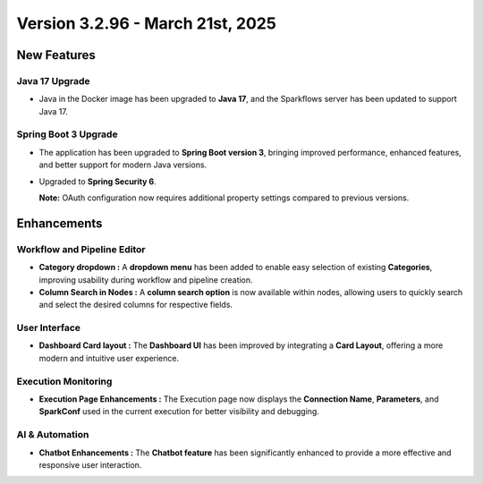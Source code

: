 Version 3.2.96 - March 21st, 2025
==============

New Features
--------------
  
Java 17 Upgrade
++++++

* Java in the Docker image has been upgraded to **Java 17**, and the Sparkflows server has been updated to support Java 17.

Spring Boot 3 Upgrade
+++++++++++

* The application has been upgraded to **Spring Boot version 3**, bringing improved performance, enhanced features, and better support for modern Java versions.
* Upgraded to **Spring Security 6**.

  **Note:** OAuth configuration now requires additional property settings compared to previous versions.

Enhancements
----------
Workflow and Pipeline Editor
+++++++++
* **Category dropdown :** A **dropdown menu** has been added to enable easy selection of existing **Categories**, improving usability during workflow and pipeline creation.

* **Column Search in Nodes :** A **column search option** is now available within nodes, allowing users to quickly search and select the desired columns for respective fields.

User Interface
++++++++++
* **Dashboard Card layout :** The **Dashboard UI** has been improved by integrating a **Card Layout**, offering a more modern and intuitive user experience.

Execution Monitoring
++++++++++
* **Execution Page Enhancements :** The Execution page now displays the **Connection Name**, **Parameters**, and **SparkConf** used in the current execution for better visibility and debugging.

AI & Automation
++++++

* **Chatbot Enhancements :** The **Chatbot feature** has been significantly enhanced to provide a more effective and responsive user interaction.























